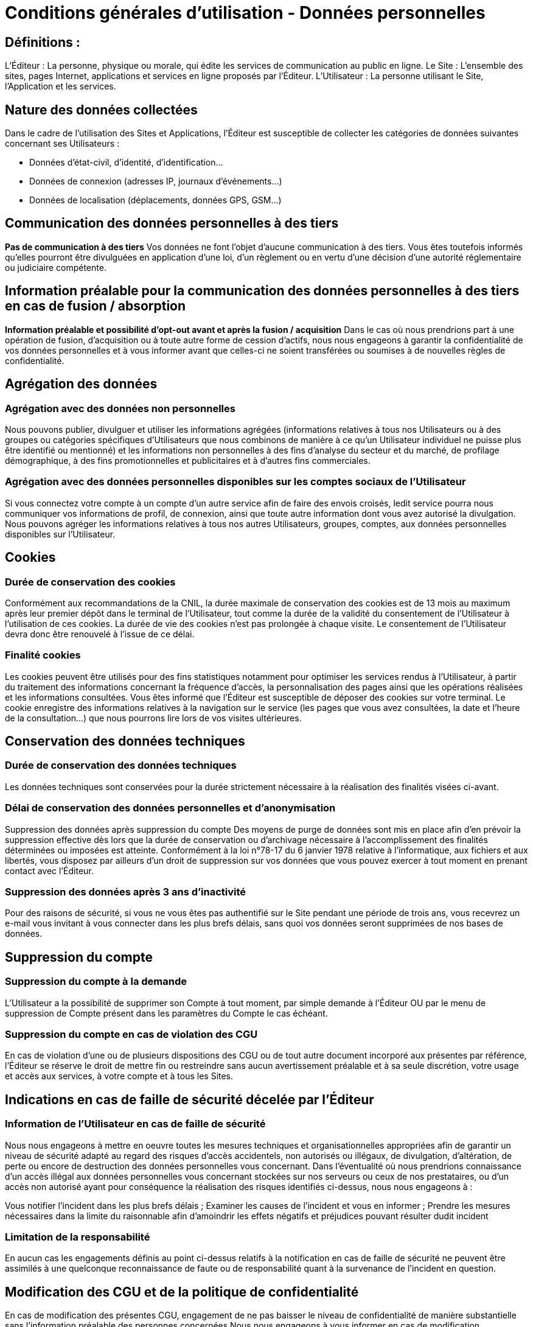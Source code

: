 = Conditions générales d'utilisation - Données personnelles

== Définitions :
L'Éditeur : La personne, physique ou morale, qui édite les services de communication au public en ligne.
Le Site : L'ensemble des sites, pages Internet, applications et services en ligne proposés par l'Éditeur.
L'Utilisateur : La personne utilisant le Site, l'Application et les services.

== Nature des données collectées
Dans le cadre de l'utilisation des Sites et Applications, l'Éditeur est susceptible de collecter les catégories de données suivantes concernant ses Utilisateurs :

* Données d'état-civil, d'identité, d'identification...
* Données de connexion (adresses IP, journaux d'événements...)
* Données de localisation (déplacements, données GPS, GSM...)

== Communication des données personnelles à des tiers
*Pas de communication à des tiers*
Vos données ne font l'objet d'aucune communication à des tiers. Vous êtes toutefois informés qu'elles pourront être divulguées en application d'une loi, d'un règlement ou en vertu d'une décision d'une autorité réglementaire ou judiciaire compétente.

== Information préalable pour la communication des données personnelles à des tiers en cas de fusion / absorption
*Information préalable et possibilité d’opt-out avant et après la fusion / acquisition*
Dans le cas où nous prendrions part à une opération de fusion, d’acquisition ou à toute autre forme de cession d’actifs, nous nous engageons à garantir la confidentialité de vos données personnelles et à vous informer avant que celles-ci ne soient transférées ou soumises à de nouvelles règles de confidentialité.

== Agrégation des données
=== Agrégation avec des données non personnelles
Nous pouvons publier, divulguer et utiliser les informations agrégées (informations relatives à tous nos Utilisateurs ou à des groupes ou catégories spécifiques d'Utilisateurs que nous combinons de manière à ce qu'un Utilisateur individuel ne puisse plus être identifié ou mentionné) et les informations non personnelles à des fins d'analyse du secteur et du marché, de profilage démographique, à des fins promotionnelles et publicitaires et à d'autres fins commerciales.

=== Agrégation avec des données personnelles disponibles sur les comptes sociaux de l'Utilisateur
Si vous connectez votre compte à un compte d’un autre service afin de faire des envois croisés, ledit service pourra nous communiquer vos informations de profil, de connexion, ainsi que toute autre information dont vous avez autorisé la divulgation. Nous pouvons agréger les informations relatives à tous nos autres Utilisateurs, groupes, comptes, aux données personnelles disponibles sur l’Utilisateur.

== Cookies
=== Durée de conservation des cookies
Conformément aux recommandations de la CNIL, la durée maximale de conservation des cookies est de 13 mois au maximum après leur premier dépôt dans le terminal de l'Utilisateur, tout comme la durée de la validité du consentement de l’Utilisateur à l’utilisation de ces cookies. La durée de vie des cookies n’est pas prolongée à chaque visite. Le consentement de l’Utilisateur devra donc être renouvelé à l'issue de ce délai.

=== Finalité cookies
Les cookies peuvent être utilisés pour des fins statistiques notamment pour optimiser les services rendus à l'Utilisateur, à partir du traitement des informations concernant la fréquence d'accès, la personnalisation des pages ainsi que les opérations réalisées et les informations consultées.
Vous êtes informé que l'Éditeur est susceptible de déposer des cookies sur votre terminal. Le cookie enregistre des informations relatives à la navigation sur le service (les pages que vous avez consultées, la date et l'heure de la consultation...) que nous pourrons lire lors de vos visites ultérieures.

== Conservation des données techniques
=== Durée de conservation des données techniques
Les données techniques sont conservées pour la durée strictement nécessaire à la réalisation des finalités visées ci-avant.

=== Délai de conservation des données personnelles et d'anonymisation
Suppression des données après suppression du compte
Des moyens de purge de données sont mis en place afin d'en prévoir la suppression effective dès lors que la durée de conservation ou d'archivage nécessaire à l'accomplissement des finalités déterminées ou imposées est atteinte. Conformément à la loi n°78-17 du 6 janvier 1978 relative à l'informatique, aux fichiers et aux libertés, vous disposez par ailleurs d'un droit de suppression sur vos données que vous pouvez exercer à tout moment en prenant contact avec l'Éditeur.

=== Suppression des données après 3 ans d'inactivité
Pour des raisons de sécurité, si vous ne vous êtes pas authentifié sur le Site pendant une période de trois ans, vous recevrez un e-mail vous invitant à vous connecter dans les plus brefs délais, sans quoi vos données seront supprimées de nos bases de données.

== Suppression du compte
=== Suppression du compte à la demande
L'Utilisateur a la possibilité de supprimer son Compte à tout moment, par simple demande à l'Éditeur OU par le menu de suppression de Compte présent dans les paramètres du Compte le cas échéant.

=== Suppression du compte en cas de violation des CGU
En cas de violation d'une ou de plusieurs dispositions des CGU ou de tout autre document incorporé aux présentes par référence, l'Éditeur se réserve le droit de mettre fin ou restreindre sans aucun avertissement préalable et à sa seule discrétion, votre usage et accès aux services, à votre compte et à tous les Sites.

== Indications en cas de faille de sécurité décelée par l'Éditeur
=== Information de l'Utilisateur en cas de faille de sécurité
Nous nous engageons à mettre en oeuvre toutes les mesures techniques et organisationnelles appropriées afin de garantir un niveau de sécurité adapté au regard des risques d'accès accidentels, non autorisés ou illégaux, de divulgation, d'altération, de perte ou encore de destruction des données personnelles vous concernant. Dans l'éventualité où nous prendrions connaissance d'un accès illégal aux données personnelles vous concernant stockées sur nos serveurs ou ceux de nos prestataires, ou d'un accès non autorisé ayant pour conséquence la réalisation des risques identifiés ci-dessus, nous nous engageons à :

Vous notifier l'incident dans les plus brefs délais ;
Examiner les causes de l'incident et vous en informer ;
Prendre les mesures nécessaires dans la limite du raisonnable afin d'amoindrir les effets négatifs et préjudices pouvant résulter dudit incident

=== Limitation de la responsabilité
En aucun cas les engagements définis au point ci-dessus relatifs à la notification en cas de faille de sécurité ne peuvent être assimilés à une quelconque reconnaissance de faute ou de responsabilité quant à la survenance de l'incident en question.

== Modification des CGU et de la politique de confidentialité
En cas de modification des présentes CGU, engagement de ne pas baisser le niveau de confidentialité de manière substantielle sans l'information préalable des personnes concernées
Nous nous engageons à vous informer en cas de modification substantielle des présentes CGU, et à ne pas baisser le niveau de confidentialité de vos données de manière substantielle sans vous en informer et obtenir votre consentement.
